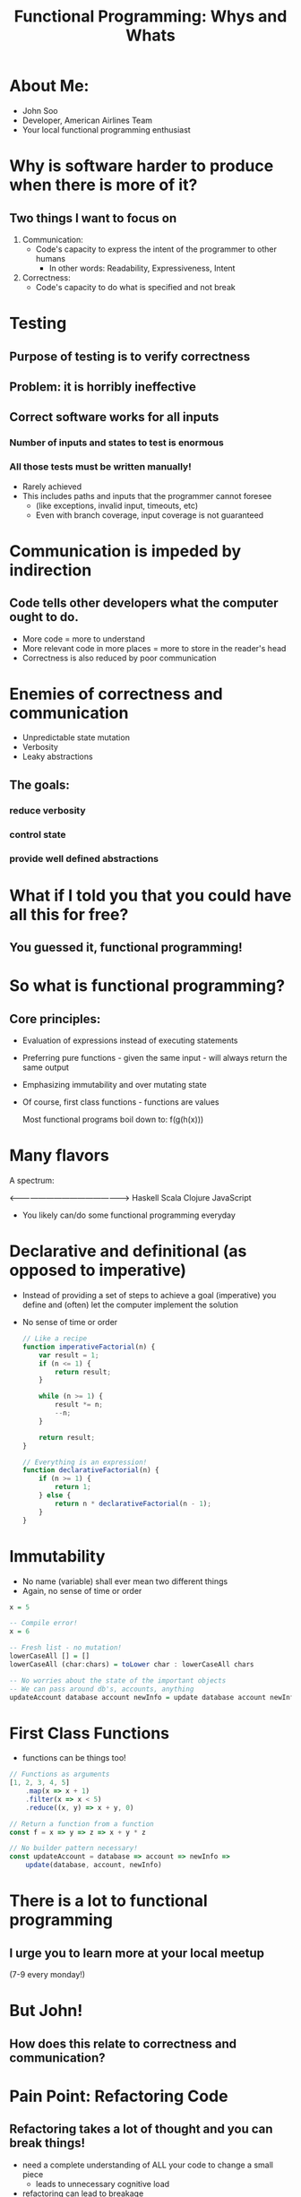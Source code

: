 #+TITLE: Functional Programming: Whys and Whats

* About Me:

  - John Soo
  - Developer, American Airlines Team
  - Your local functional programming enthusiast

* Why is software harder to produce when there is more of it?

** Two things I want to focus on

   1. Communication:
      - Code's capacity to express the intent of the programmer to other humans
        + In other words: Readability, Expressiveness, Intent

   2. Correctness:
      - Code's capacity to do what is specified and not break

* Testing

** Purpose of testing is to verify correctness

** Problem: it is horribly ineffective

** Correct software works for all inputs

*** Number of inputs and states to test is enormous
*** All those tests must be written manually!

     - Rarely achieved
     - This includes paths and inputs that the programmer cannot foresee
       + (like exceptions, invalid input, timeouts, etc)
       + Even with branch coverage, input coverage is not guaranteed

* Communication is impeded by indirection

** Code tells other developers what the computer ought to do.

   - More code = more to understand
   - More relevant code in more places = more to store in the reader's head
   - Correctness is also reduced by poor communication

* Enemies of correctness and communication

  - Unpredictable state mutation
  - Verbosity
  - Leaky abstractions

** The goals:

*** reduce verbosity

*** control state

*** provide well defined abstractions

* What if I told you that you could have all this for free?

** You guessed it, functional programming!

* So what is functional programming?

** Core principles:

   - Evaluation of expressions instead of executing statements
   - Preferring pure functions - given the same input - will always return the same output
   - Emphasizing immutability and over mutating state
   - Of course, first class functions - functions are values

     Most functional programs boil down to:
     f(g(h(x)))

* Many flavors

  A spectrum:

  <------------------------------------------------>
  Haskell       Scala       Clojure       JavaScript

  - You likely can/do some functional programming everyday

* Declarative and definitional (as opposed to imperative)

  - Instead of providing a set of steps to achieve a goal (imperative)
    you define and (often) let the computer implement the solution
  - No sense of time or order

    #+begin_src js
      // Like a recipe
      function imperativeFactorial(n) {
          var result = 1;
          if (n <= 1) {
              return result;
          }

          while (n >= 1) {
              result *= n;
              --n;
          }

          return result;
      }

      // Everything is an expression!
      function declarativeFactorial(n) {
          if (n >= 1) {
              return 1;
          } else {
              return n * declarativeFactorial(n - 1);
          }
      }
    #+end_src

* Immutability

  - No name (variable) shall ever mean two different things
  - Again, no sense of time or order

#+begin_src haskell
  x = 5

  -- Compile error!
  x = 6

  -- Fresh list - no mutation!
  lowerCaseAll [] = []
  lowerCaseAll (char:chars) = toLower char : lowerCaseAll chars

  -- No worries about the state of the important objects
  -- We can pass around db's, accounts, anything
  updateAccount database account newInfo = update database account newInfo
#+end_src


* First Class Functions

  - functions can be things too!

#+begin_src js
  // Functions as arguments
  [1, 2, 3, 4, 5]
      .map(x => x + 1)
      .filter(x => x < 5)
      .reduce((x, y) => x + y, 0)

  // Return a function from a function
  const f = x => y => z => x + y * z

  // No builder pattern necessary!
  const updateAccount = database => account => newInfo =>
      update(database, account, newInfo)
#+end_src

* There is a lot to functional programming

** I urge you to learn more at your local meetup
   (7-9 every monday!)

* But John!

** How does this relate to correctness and communication?

* Pain Point: Refactoring Code

** Refactoring takes a lot of thought and you can break things!

  - need a complete understanding of ALL your code to change a small piece
    + leads to unnecessary cognitive load
  - refactoring can lead to breakage
    + sometimes this means that refactoring never happens
    + this leads to the WTF moments we experience frequently

    #+begin_src java
      // If I want to refactor the AccountManager I have to understand what the
      // delegate and repository do!
      // And no, descriptive names do not help!
      public class AccountManager {

          private AccountDelegate delegate;
          private AccountRepository repository;

          ...

          public AccountStatus signIn(HttpServletRequest request) {
              String accountId = request.getAttribute("accountId");
              Account account = repository.retrieveAccount(accountId);

              delegate.signIn(request, account);
              return account.getStatus();
          }
      }
    #+end_src

* Functional Approach: Strong types and immutability

  - With functional type systems, easily communicate (all) of the states you need
  - Immutability means there will not be a nullary, void function

    #+begin_src haskell
        newtype Level = Int


        -- Creating a new kind of Message will result in
        -- compiler errors or warnings
        data Message = Set Level | Reset


        setLevel :: Message -> Level -> Level
        setLevel message level = case message of
          Reset        -> 1

          Set newLevel -> case level of
            0 -> 1

            _ -> newLevel + 30
    #+end_src

* Pain Point: Procedural and OO code is verbose

** Each line of code is a liability!

  - How many times have you done the following this week? month? lifetime?
  - Creating a whole new class or object simply to pass behavior around

    #+begin_src java
      public class MyController {

          // I have to create both of these classes just to
          // use the functions `isValid` and `handle`!
          // Don't even try to tell me that anonymous inner classes help!
          private MyHandler handler;
          private MyValidator validator;

          public MyController(MyHandler handler) {
              this.handler = handler;
          }

          public ResponseObject processMyRoute(HttpServletRequest request) {
              if (validator.isValid(request.getAttribute("myForm"))) {
                  return handler.handle(model, request);
              } else {
                  return null;
              }
          }
      }
    #+end_src

* Functional Approach

** First class functions

** Well founded abstraction

** Syntax sugar

  - syntax replaces particularly verbose code
  - interface does not require reading a definition
  - behavior needed at call site is defined at call site

#+begin_src js
  const myRoute = ({ body: { myForm } }) =>
      validate(myForm)
         .map(_ => "excellent form, sir!")
         .fold(response => response, "poor form, old chap")
#+end_src

* Pain Point: Testing is a lot of work!

  - there to find mistakes that a compiler could often find
    + null checks
    + untested paths
  - side effects, mocking, are so much work or so much magic!

#+begin_src java
  public class MyHandlerTest {
      privateMyHandler handler;

      @Test
      public void doesNotAlwaysFail() {
          assertNotNull(handler.handle(new MockHttpServletRequest));
      }

      @Test
      public void stillDoesNotAlwaysFail() {
          assertEquals(handler.handle(new MockHttpServletRequest()));
      }

      // How many of these do we write until we are satisfied?
  }
#+end_src

* Functional Approach

** Pure Functions

** Static types and compilers

   - (Really great, but not available everywhere)

** Generative testing (like fuzz testing)

#+begin_src haskell
  describe "my widget" $ do
   it "always gives you a soda when you push the red button" $ do
     -- Generative testing gets you closer to for all than most
     forAll redButtons (\button -> pushButton button == Soda)
#+end_src

* If you are interested!

  - [[https://www.gitbook.com/book/drboolean/mostly-adequate-guide/details][Professor Frisbys Mostly Adequate Guide to Functional Programming]]
  - [[http://haskellbook.com/][Haskell Programming from First Principles]]
  - [[https://www.youtube.com/watch?v=E8I19uA-wGY][Functional Design Patterns]]

** Come to the Orange Combinator!
    We would love to have you!
